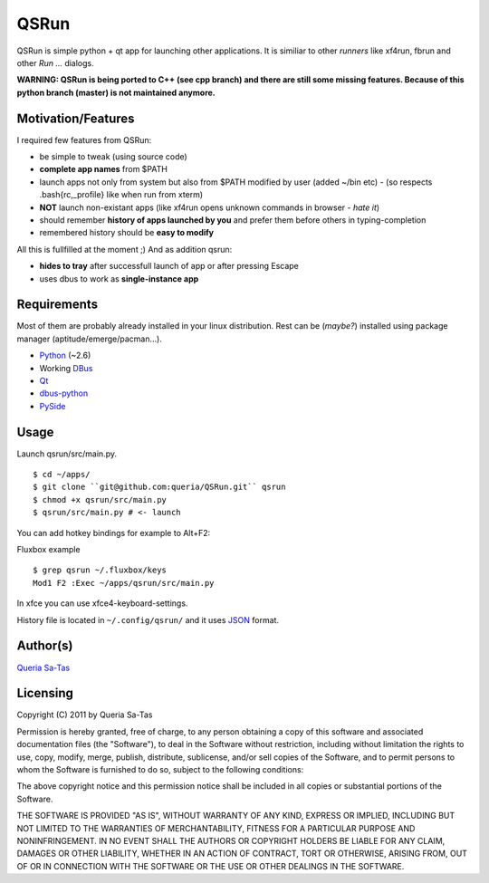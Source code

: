 QSRun
=====

QSRun is simple python + qt app for launching other applications.
It is similiar to other *runners* like xf4run, fbrun and other *Run ...* dialogs.

**WARNING: QSRun is being ported to C++ (see cpp branch) and there are still some missing features. Because of this python branch (master) is not maintained anymore.**

Motivation/Features
-------------------
I required few features from QSRun:

- be simple to tweak (using source code)
- **complete app names** from $PATH
- launch apps not only from system but also from $PATH modified by user (added ~/bin etc) - (so respects .bash{rc,_profile} like when run from xterm)
- **NOT** launch non-existant apps (like xf4run opens unknown commands in browser - *hate it*)
- should remember **history of apps launched by you** and prefer them before others in typing-completion
- remembered history should be **easy to modify**

All this is fullfilled at the moment ;)
And as addition qsrun:

- **hides to tray** after successfull launch of app or after pressing Escape
- uses dbus to work as **single-instance app**

Requirements
-------------------
Most of them are probably already installed in your linux distribution.
Rest can be (*maybe?*) installed using package manager (aptitude/emerge/pacman...).

* Python_ (~2.6)
* Working DBus_
* Qt_
* dbus-python_
* PySide_

Usage
-------------------
Launch qsrun/src/main.py.

::

  $ cd ~/apps/
  $ git clone ``git@github.com:queria/QSRun.git`` qsrun
  $ chmod +x qsrun/src/main.py
  $ qsrun/src/main.py # <- launch

You can add hotkey bindings for example to Alt+F2:

Fluxbox example

::

  $ grep qsrun ~/.fluxbox/keys
  Mod1 F2 :Exec ~/apps/qsrun/src/main.py

In xfce you can use xfce4-keyboard-settings.

History file is located in ``~/.config/qsrun/`` and it uses JSON_ format.

Author(s)
-------------------
`Queria Sa-Tas`_

Licensing
-------------------
Copyright (C) 2011 by Queria Sa-Tas

Permission is hereby granted, free of charge, to any person obtaining a copy
of this software and associated documentation files (the "Software"), to deal
in the Software without restriction, including without limitation the rights
to use, copy, modify, merge, publish, distribute, sublicense, and/or sell
copies of the Software, and to permit persons to whom the Software is
furnished to do so, subject to the following conditions:

The above copyright notice and this permission notice shall be included in
all copies or substantial portions of the Software.

THE SOFTWARE IS PROVIDED "AS IS", WITHOUT WARRANTY OF ANY KIND, EXPRESS OR
IMPLIED, INCLUDING BUT NOT LIMITED TO THE WARRANTIES OF MERCHANTABILITY,
FITNESS FOR A PARTICULAR PURPOSE AND NONINFRINGEMENT. IN NO EVENT SHALL THE
AUTHORS OR COPYRIGHT HOLDERS BE LIABLE FOR ANY CLAIM, DAMAGES OR OTHER
LIABILITY, WHETHER IN AN ACTION OF CONTRACT, TORT OR OTHERWISE, ARISING FROM,
OUT OF OR IN CONNECTION WITH THE SOFTWARE OR THE USE OR OTHER DEALINGS IN
THE SOFTWARE.

.. _Python: http://www.python.org
.. _DBus: http://dbus.freedesktop.org
.. _Qt: http://qt.nokia.com
.. _dbus-python: http://www.freedesktop.org/wiki/Software/DBusBindings#Python
.. _PySide: http://www.pyside.org
.. _JSON: http://json.org/example.html
.. _Queria Sa-Tas: http://sa-tas.net/

